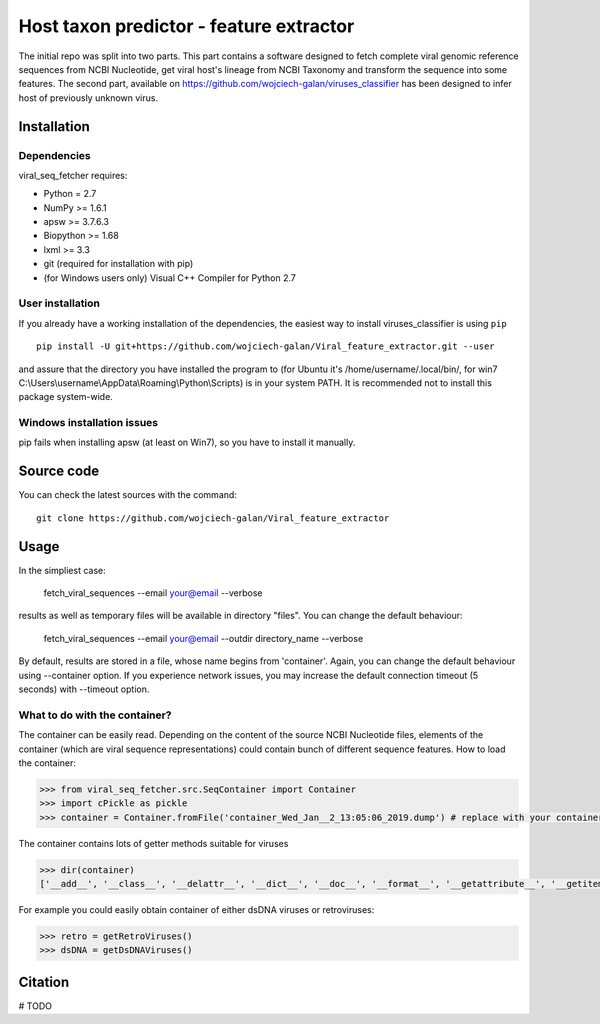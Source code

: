 .. -*- mode: rst -*-
Host taxon predictor - feature extractor
====
The initial repo was split into two parts. This part contains a software designed to fetch complete viral genomic
reference sequences from NCBI Nucleotide, get viral host's lineage from NCBI Taxonomy and transform the sequence into
some features. The second part, available on https://github.com/wojciech-galan/viruses_classifier has been designed to
infer host of previously unknown virus.

Installation
------------

Dependencies
~~~~~~~~~~~~

viral_seq_fetcher requires:

- Python = 2.7
- NumPy >= 1.6.1
- apsw >= 3.7.6.3
- Biopython >= 1.68
- lxml >= 3.3
- git (required for installation with pip)
- (for Windows users only) Visual C++ Compiler for Python 2.7 


User installation
~~~~~~~~~~~~~~~~~

If you already have a working installation of the dependencies,
the easiest way to install viruses_classifier is using ``pip`` ::

    pip install -U git+https://github.com/wojciech-galan/Viral_feature_extractor.git --user

and assure that the directory you have installed the program to (for Ubuntu it's /home/username/.local/bin/, for win7 C:\\Users\\username\\AppData\\Roaming\\Python\\Scripts) is in your system PATH. It is recommended not to install this package system-wide.

Windows installation issues
~~~~~~~~~~~~~~~~~~~~~~~~~~~
pip fails when installing apsw (at least on Win7), so you have to install it manually.


Source code
-----------

You can check the latest sources with the command::

    git clone https://github.com/wojciech-galan/Viral_feature_extractor



Usage
-----

In the simpliest case:

    fetch_viral_sequences --email your@email --verbose

results as well as temporary files will be available in directory "files". You can change the default behaviour:

    fetch_viral_sequences --email your@email --outdir directory_name --verbose

By default, results are stored in a file, whose name begins from 'container'. Again, you can change the default behaviour
using --container option. If you experience network issues, you may increase the default connection timeout (5 seconds)
with --timeout option.


What to do with the container?
~~~~~~~~~~~~

The container can be easily read. Depending on the content of the source NCBI Nucleotide files, elements of the container
(which are viral sequence representations) could contain bunch of different sequence features.
How to load the container:

.. code:: python

    >>> from viral_seq_fetcher.src.SeqContainer import Container
    >>> import cPickle as pickle
    >>> container = Container.fromFile('container_Wed_Jan__2_13:05:06_2019.dump') # replace with your container file path

The container contains lots of getter methods suitable for viruses

.. code:: python

    >>> dir(container)
    ['__add__', '__class__', '__delattr__', '__dict__', '__doc__', '__format__', '__getattribute__', '__getitem__', '__hash__', '__init__', '__iter__', '__len__', '__module__', '__new__', '__radd__', '__reduce__', '__reduce_ex__', '__repr__', '__setattr__', '__sizeof__', '__str__', '__sub__', '__subclasshook__', '__weakref__', 'correct_path', 'created', 'fromFile', 'getDependoviruses', 'getDsDNAViruses', 'getDsRNAViruses', 'getIds', 'getRetroViruses', 'getSsDNAViruses', 'getSsRNANegativeStrandViruses', 'getSsRNAPositiveStrandViruses', 'getSsRNAViruses', 'getUnassignedSsRNAViruses', 'getUnclasifiedSsRNAViruses', 'getVirusesInfectingSpeciviedGroup', 'getVirusesOfLineage', 'getVirusesWithHost', 'removeIds', 'seqs']

For example you could easily obtain container of  either dsDNA viruses or retroviruses:

.. code:: python

    >>> retro = getRetroViruses()
    >>> dsDNA = getDsDNAViruses()


.. code:: python
    print len(container), "reference genomic viral sequences"
    with_host = container.getVirusesWithHost()
    print len(with_host), "of the sequences has host"
    print '---------------------------------------------------'
    print dir(with_host[0])
    print with_host[0].nuc_frequencies # mono- and dinucleotide frequencies
    print with_host[0].host_lineage
    print with_host[0].relative_nuc_frequencies_one_strand # 'second order bias'
    print with_host[0].relative_trinuc_freqs_one_strand # 'third order bias'

Citation
--------

# TODO
